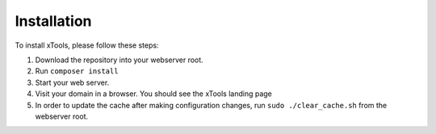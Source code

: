 ************
Installation
************

To install xTools, please follow these steps:

1. Download the repository into your webserver root.
2. Run ``composer install``
3. Start your web server.
4. Visit your domain in a browser.  You should see the xTools landing page
5. In order to update the cache after making configuration changes, run ``sudo ./clear_cache.sh`` from the webserver root.